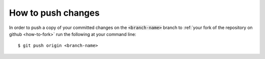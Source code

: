 .. _how-to-push-changes:

How to push changes
===================

In order to push a copy of your committed changes on the :code:`<branch-name>`
branch to
:ref:`your fork of the repository on github <how-to-fork>`
run the following at your command line::

    $ git push origin <branch-name>
